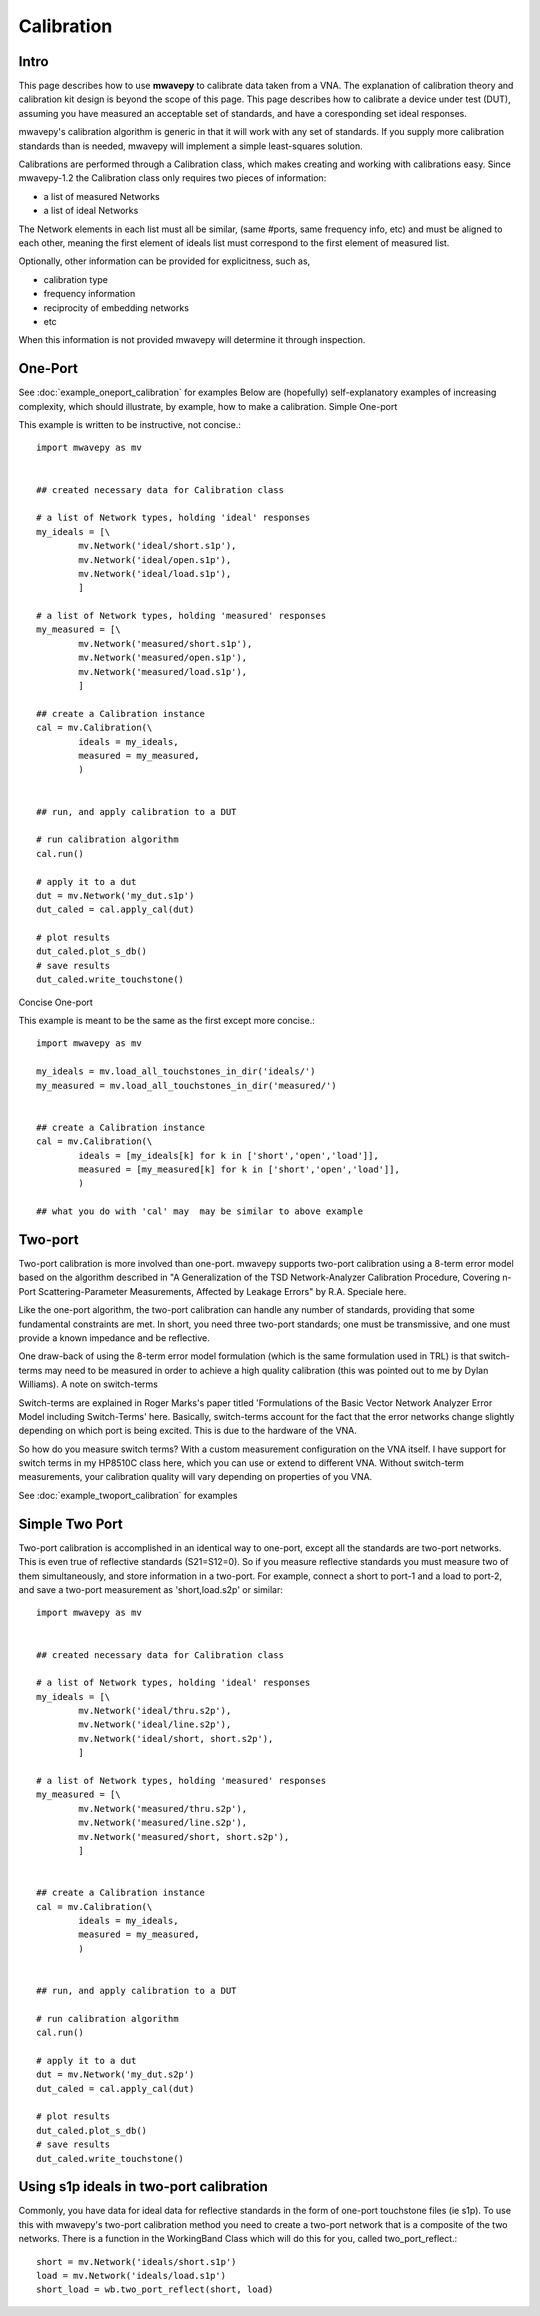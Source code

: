 .. _calibration:

Calibration
***************

Intro
---------------

This page describes how to use **mwavepy** to calibrate data taken from a VNA. The explanation of calibration theory and calibration kit design is beyond the scope of this  page. This page describes how to calibrate a device under test (DUT), assuming you have measured an acceptable set of standards, and have a coresponding set ideal responses.

mwavepy's calibration algorithm is generic in that it will work with any set of standards. If you supply more calibration standards than is needed, mwavepy will implement a simple least-squares solution.

Calibrations are performed through a Calibration class, which makes creating and working with calibrations easy. Since mwavepy-1.2 the Calibration class only requires two pieces of information:

*   a list of measured Networks
*   a list of ideal Networks 

The Network elements in each list must all be similar, (same #ports, same frequency info, etc) and must be aligned to each other, meaning the first element of ideals list must correspond to the first element of measured list.

Optionally, other information can be provided for explicitness, such as,

*    calibration type
*    frequency information
*    reciprocity of embedding networks
*    etc 

When this information is not provided mwavepy will determine it through inspection.

One-Port
--------------

See :doc:`example_oneport_calibration` for examples
Below are (hopefully) self-explanatory examples of increasing complexity, which should illustrate, by example, how to make a calibration.
Simple One-port

This example is written to be instructive, not concise.::

	import mwavepy as mv
	
	
	## created necessary data for Calibration class
	
	# a list of Network types, holding 'ideal' responses
	my_ideals = [\
	        mv.Network('ideal/short.s1p'),
	        mv.Network('ideal/open.s1p'),
	        mv.Network('ideal/load.s1p'),
	        ]
	
	# a list of Network types, holding 'measured' responses
	my_measured = [\
	        mv.Network('measured/short.s1p'),
	        mv.Network('measured/open.s1p'),
	        mv.Network('measured/load.s1p'),
	        ]
	
	## create a Calibration instance
	cal = mv.Calibration(\
	        ideals = my_ideals,
	        measured = my_measured,
	        )
	
	
	## run, and apply calibration to a DUT
	
	# run calibration algorithm
	cal.run() 
	
	# apply it to a dut
	dut = mv.Network('my_dut.s1p')
	dut_caled = cal.apply_cal(dut)
	
	# plot results
	dut_caled.plot_s_db()
	# save results 
	dut_caled.write_touchstone()

Concise One-port

This example is meant to be the same as the first except more concise.::

    import mwavepy as mv
    
    my_ideals = mv.load_all_touchstones_in_dir('ideals/')
    my_measured = mv.load_all_touchstones_in_dir('measured/')
    
    
    ## create a Calibration instance
    cal = mv.Calibration(\
	    ideals = [my_ideals[k] for k in ['short','open','load']],
	    measured = [my_measured[k] for k in ['short','open','load']],
	    )
    
    ## what you do with 'cal' may  may be similar to above example

Two-port
---------

Two-port calibration is more involved than one-port. mwavepy supports two-port calibration using a 8-term error model based on the algorithm described in "A Generalization of the TSD Network-Analyzer Calibration Procedure, Covering n-Port Scattering-Parameter Measurements, Affected by Leakage Errors" by R.A. Speciale here.

Like the one-port algorithm, the two-port calibration can handle any number of standards, providing that some fundamental constraints are met. In short, you need three two-port standards; one must be transmissive, and one must provide a known impedance and be reflective.

One draw-back of using the 8-term error model formulation (which is the same formulation used in TRL) is that switch-terms may need to be measured in order to achieve a high quality calibration (this was pointed out to me by Dylan Williams).
A note on switch-terms

Switch-terms are explained in Roger Marks's paper titled 'Formulations of the Basic Vector Network Analyzer Error Model including Switch-Terms' here. Basically, switch-terms account for the fact that the error networks change slightly depending on which port is being excited. This is due to the hardware of the VNA.

So how do you measure switch terms? With a custom measurement configuration on the VNA itself. I have support for switch terms in my HP8510C class here, which you can use or extend to different VNA. Without switch-term measurements, your calibration quality will vary depending on properties of you VNA.

See :doc:`example_twoport_calibration` for examples

Simple Two Port
-------------------

Two-port calibration is accomplished in an identical way to one-port, except all the standards are two-port networks. This is even true of reflective standards (S21=S12=0). So if you measure reflective standards you must measure two of them simultaneously, and store information in a two-port. For example, connect a short to port-1 and a load to port-2, and save a two-port measurement as 'short,load.s2p' or similar::

    import mwavepy as mv
    
    
    ## created necessary data for Calibration class
    
    # a list of Network types, holding 'ideal' responses
    my_ideals = [\
	    mv.Network('ideal/thru.s2p'),
	    mv.Network('ideal/line.s2p'),
	    mv.Network('ideal/short, short.s2p'),
	    ]
    
    # a list of Network types, holding 'measured' responses
    my_measured = [\
	    mv.Network('measured/thru.s2p'),
	    mv.Network('measured/line.s2p'),
	    mv.Network('measured/short, short.s2p'),
	    ]
    
    
    ## create a Calibration instance
    cal = mv.Calibration(\
	    ideals = my_ideals,
	    measured = my_measured,
	    )
    
    
    ## run, and apply calibration to a DUT
    
    # run calibration algorithm
    cal.run() 
    
    # apply it to a dut
    dut = mv.Network('my_dut.s2p')
    dut_caled = cal.apply_cal(dut)
    
    # plot results
    dut_caled.plot_s_db()
    # save results 
    dut_caled.write_touchstone()

Using s1p ideals in two-port calibration
---------------------------------------------

Commonly, you have data for ideal data for reflective standards in the form of one-port touchstone files (ie s1p). To use this with mwavepy's two-port calibration method you need to create a two-port network that is a composite of the two networks. There is a function in the WorkingBand Class which will do this for you, called two_port_reflect.::
    
    short = mv.Network('ideals/short.s1p')
    load = mv.Network('ideals/load.s1p')
    short_load = wb.two_port_reflect(short, load)

